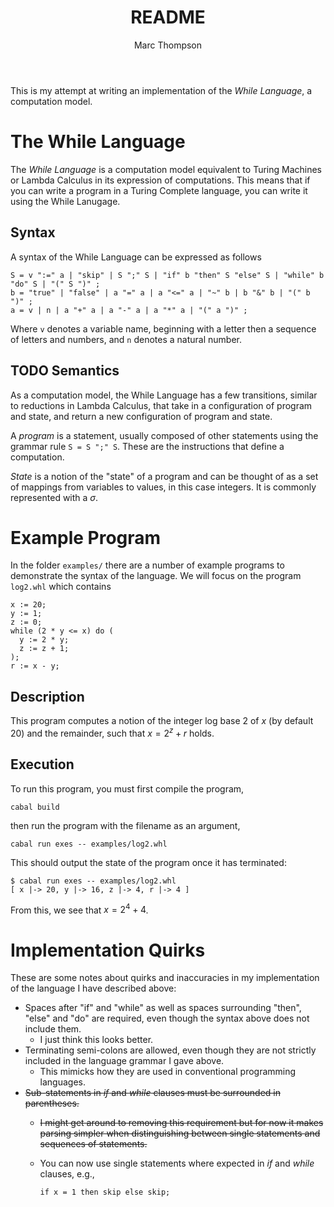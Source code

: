 #+TITLE: README
#+AUTHOR: Marc Thompson
This is my attempt at writing an implementation of the /While Language/, a computation model.

* The While Language
The /While Language/ is a computation model equivalent to Turing Machines or Lambda Calculus in its expression of computations.
This means that if you can write a program in a Turing Complete language, you can write it using the While Lanugage.

** Syntax
A syntax of the While Language can be expressed as follows
#+begin_src ebnf
S = v ":=" a | "skip" | S ";" S | "if" b "then" S "else" S | "while" b "do" S | "(" S ")" ;
b = "true" | "false" | a "=" a | a "<=" a | "~" b | b "&" b | "(" b ")" ;
a = v | n | a "+" a | a "-" a | a "*" a | "(" a ")" ;
#+end_src
Where ~v~ denotes a variable name, beginning with a letter then a sequence of letters and numbers, and ~n~ denotes a natural number.

** TODO Semantics
As a computation model, the While Language has a few transitions, similar to reductions in Lambda Calculus, that take in a configuration of program and state, and return a new configuration of program and state.

A /program/ is a statement, usually composed of other statements using the grammar rule ~S = S ";" S~.
These are the instructions that define a computation.

/State/ is a notion of the "state" of a program and can be thought of as a set of mappings from variables to values, in this case integers.
It is commonly represented with a $\sigma$.

* Example Program
In the folder ~examples/~ there are a number of example programs to demonstrate the syntax of the language.
We will focus on the program ~log2.whl~ which contains
#+begin_example
x := 20;
y := 1;
z := 0;
while (2 * y <= x) do (
  y := 2 * y;
  z := z + 1;
);
r := x - y;
#+end_example

** Description
This program computes a notion of the integer log base 2 of $x$ (by default 20) and the remainder, such that $x = 2^z + r$ holds.

** Execution
To run this program, you must first compile the program,
#+begin_src shell
cabal build
#+end_src
then run the program with the filename as an argument,
#+begin_src shell
cabal run exes -- examples/log2.whl
#+end_src
This should output the state of the program once it has terminated:
#+begin_example
$ cabal run exes -- examples/log2.whl
[ x |-> 20, y |-> 16, z |-> 4, r |-> 4 ]
#+end_example
From this, we see that $x = 2^4 + 4$.

* Implementation Quirks
These are some notes about quirks and inaccuracies in my implementation of the language I have described above:
- Spaces after "if" and "while" as well as spaces surrounding "then", "else" and "do" are required, even though the syntax above does not include them.
  - I just think this looks better.
- Terminating semi-colons are allowed, even though they are not strictly included in the language grammar I gave above.
  - This mimicks how they are used in conventional programming languages.
- +Sub-statements in /if/ and /while/ clauses must be surrounded in parentheses.+
  - +I might get around to removing this requirement but for now it makes parsing simpler when distinguishing between single statements and sequences of statements.+
  - You can now use single statements where expected in /if/ and /while/ clauses, e.g.,
    #+begin_example
    if x = 1 then skip else skip;
    #+end_example
